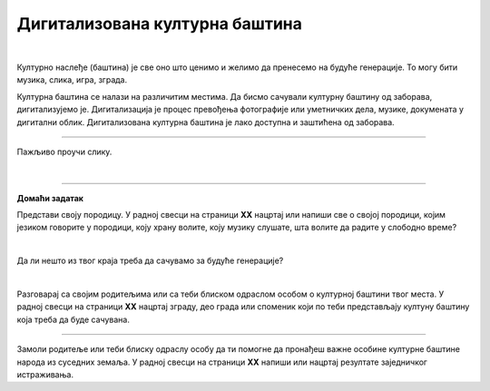 Дигитализована културна баштина
===============================

.. infonote::

 .. image:: ../../_images/robot11.png
    :height: 120
    :align: left

 Када урадиш дате задатке и одговориш на питања у лекцији бићеш у стању да објасниш како дигитални уређаји могу да допринесу бољем 
 разумевању и чувању нашег културног наслеђа.

|

Културно наслеђе (баштина) је све оно што ценимо и желимо да пренесемо на будуће генерације. То могу бити музика, слика, игра, 
зграда.

Културна баштина се налази на различитим местима. Да бисмо сачували културну баштину од заборава, дигитализујемо је. 
Дигитализација је процес превођења фотографије или уметничких дела, музике, докумената у дигитални облик. 
Дигитализована културна баштина је лако доступна и заштићена од заборава.

----------

Пажљиво проучи слику.

|

.. image:: ../../_images/skeniranje.png
    :width: 780
    :align: center

.. questionnote::

 Опиши ситуацију на слици. Шта људи раде на слици?

 Опиши шта све можемо да дигитализујемо? 

.. questionnote::
 .. image:: ../../_images/robot12.png
    :height: 120
    :align: left

 Упознај своју земљу.

 Размисли о културном наслеђу своје земље. У радној свесци на страници **XX** нацртај или напиши у пољима испод питања твој одговор.

.. image:: ../../_images/zadatak_zemlja.png
    :width: 780
    :align: center

.. questionnote::

 Зашто је важно да негујемо своју културну баштину? Опиши.


.. image:: ../../_images/robot13.png
    :width: 100
    :align: right

------------

**Домаћи задатак**

Представи своју породицу. У радној свесци на страници **XX** нацртај или напиши све о својој породици, којим језиком говорите у 
породици, коју храну волите, коју музику слушате, шта волите да радите у слободно време?

|

Да ли нешто из твог краја треба да сачувамо за будуће генерације?

|

Разговарај са својим родитељима или са теби блиском одраслом особом о културној баштини твог места. У радној свесци на страници 
**XX** нацртај зграду, део града или споменик који по теби представљају култуну баштину која треба да буде сачувана. 

-----------

Замоли родитеље или теби блиску одраслу особу да ти помогне да пронађеш важне особине културне баштине народа из суседних земаља. 
У радној свесци на страници **XX** напиши или нацртај резултате заједничког истраживања.

